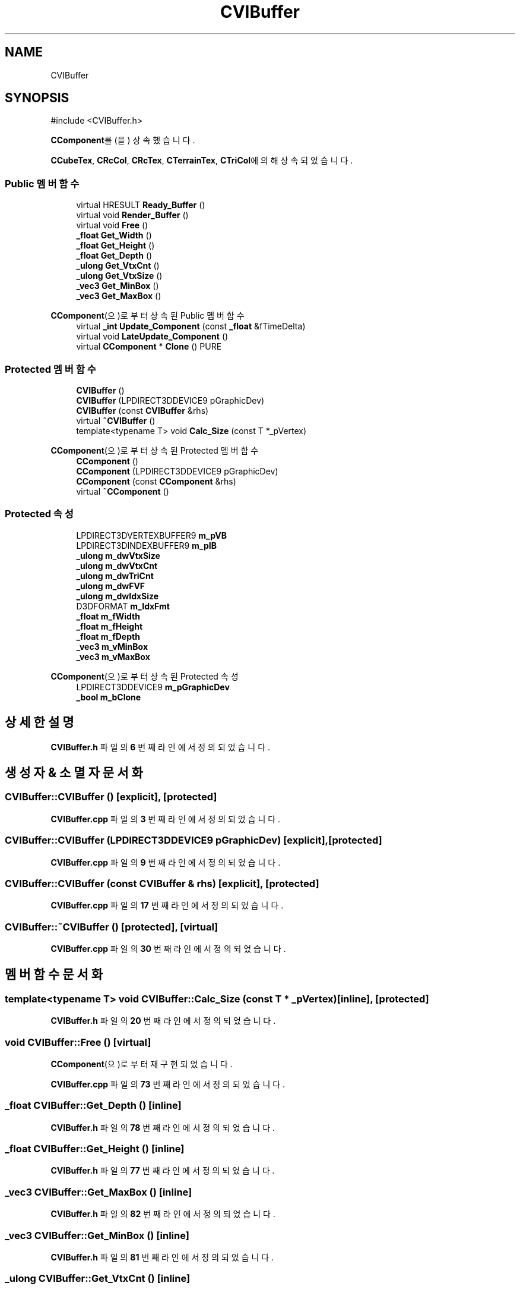 .TH "CVIBuffer" 3 "Version 1.0" "Engine" \" -*- nroff -*-
.ad l
.nh
.SH NAME
CVIBuffer
.SH SYNOPSIS
.br
.PP
.PP
\fR#include <CVIBuffer\&.h>\fP
.PP
\fBCComponent\fP를(을) 상속했습니다\&.
.PP
\fBCCubeTex\fP, \fBCRcCol\fP, \fBCRcTex\fP, \fBCTerrainTex\fP, \fBCTriCol\fP에 의해 상속되었습니다\&.
.SS "Public 멤버 함수"

.in +1c
.ti -1c
.RI "virtual HRESULT \fBReady_Buffer\fP ()"
.br
.ti -1c
.RI "virtual void \fBRender_Buffer\fP ()"
.br
.ti -1c
.RI "virtual void \fBFree\fP ()"
.br
.ti -1c
.RI "\fB_float\fP \fBGet_Width\fP ()"
.br
.ti -1c
.RI "\fB_float\fP \fBGet_Height\fP ()"
.br
.ti -1c
.RI "\fB_float\fP \fBGet_Depth\fP ()"
.br
.ti -1c
.RI "\fB_ulong\fP \fBGet_VtxCnt\fP ()"
.br
.ti -1c
.RI "\fB_ulong\fP \fBGet_VtxSize\fP ()"
.br
.ti -1c
.RI "\fB_vec3\fP \fBGet_MinBox\fP ()"
.br
.ti -1c
.RI "\fB_vec3\fP \fBGet_MaxBox\fP ()"
.br
.in -1c

\fBCComponent\fP(으)로부터 상속된 Public 멤버 함수
.in +1c
.ti -1c
.RI "virtual \fB_int\fP \fBUpdate_Component\fP (const \fB_float\fP &fTimeDelta)"
.br
.ti -1c
.RI "virtual void \fBLateUpdate_Component\fP ()"
.br
.ti -1c
.RI "virtual \fBCComponent\fP * \fBClone\fP () PURE"
.br
.in -1c
.SS "Protected 멤버 함수"

.in +1c
.ti -1c
.RI "\fBCVIBuffer\fP ()"
.br
.ti -1c
.RI "\fBCVIBuffer\fP (LPDIRECT3DDEVICE9 pGraphicDev)"
.br
.ti -1c
.RI "\fBCVIBuffer\fP (const \fBCVIBuffer\fP &rhs)"
.br
.ti -1c
.RI "virtual \fB~CVIBuffer\fP ()"
.br
.ti -1c
.RI "template<typename T> void \fBCalc_Size\fP (const T *_pVertex)"
.br
.in -1c

\fBCComponent\fP(으)로부터 상속된 Protected 멤버 함수
.in +1c
.ti -1c
.RI "\fBCComponent\fP ()"
.br
.ti -1c
.RI "\fBCComponent\fP (LPDIRECT3DDEVICE9 pGraphicDev)"
.br
.ti -1c
.RI "\fBCComponent\fP (const \fBCComponent\fP &rhs)"
.br
.ti -1c
.RI "virtual \fB~CComponent\fP ()"
.br
.in -1c
.SS "Protected 속성"

.in +1c
.ti -1c
.RI "LPDIRECT3DVERTEXBUFFER9 \fBm_pVB\fP"
.br
.ti -1c
.RI "LPDIRECT3DINDEXBUFFER9 \fBm_pIB\fP"
.br
.ti -1c
.RI "\fB_ulong\fP \fBm_dwVtxSize\fP"
.br
.ti -1c
.RI "\fB_ulong\fP \fBm_dwVtxCnt\fP"
.br
.ti -1c
.RI "\fB_ulong\fP \fBm_dwTriCnt\fP"
.br
.ti -1c
.RI "\fB_ulong\fP \fBm_dwFVF\fP"
.br
.ti -1c
.RI "\fB_ulong\fP \fBm_dwIdxSize\fP"
.br
.ti -1c
.RI "D3DFORMAT \fBm_IdxFmt\fP"
.br
.ti -1c
.RI "\fB_float\fP \fBm_fWidth\fP"
.br
.ti -1c
.RI "\fB_float\fP \fBm_fHeight\fP"
.br
.ti -1c
.RI "\fB_float\fP \fBm_fDepth\fP"
.br
.ti -1c
.RI "\fB_vec3\fP \fBm_vMinBox\fP"
.br
.ti -1c
.RI "\fB_vec3\fP \fBm_vMaxBox\fP"
.br
.in -1c

\fBCComponent\fP(으)로부터 상속된 Protected 속성
.in +1c
.ti -1c
.RI "LPDIRECT3DDEVICE9 \fBm_pGraphicDev\fP"
.br
.ti -1c
.RI "\fB_bool\fP \fBm_bClone\fP"
.br
.in -1c
.SH "상세한 설명"
.PP 
\fBCVIBuffer\&.h\fP 파일의 \fB6\fP 번째 라인에서 정의되었습니다\&.
.SH "생성자 & 소멸자 문서화"
.PP 
.SS "CVIBuffer::CVIBuffer ()\fR [explicit]\fP, \fR [protected]\fP"

.PP
\fBCVIBuffer\&.cpp\fP 파일의 \fB3\fP 번째 라인에서 정의되었습니다\&.
.SS "CVIBuffer::CVIBuffer (LPDIRECT3DDEVICE9 pGraphicDev)\fR [explicit]\fP, \fR [protected]\fP"

.PP
\fBCVIBuffer\&.cpp\fP 파일의 \fB9\fP 번째 라인에서 정의되었습니다\&.
.SS "CVIBuffer::CVIBuffer (const \fBCVIBuffer\fP & rhs)\fR [explicit]\fP, \fR [protected]\fP"

.PP
\fBCVIBuffer\&.cpp\fP 파일의 \fB17\fP 번째 라인에서 정의되었습니다\&.
.SS "CVIBuffer::~CVIBuffer ()\fR [protected]\fP, \fR [virtual]\fP"

.PP
\fBCVIBuffer\&.cpp\fP 파일의 \fB30\fP 번째 라인에서 정의되었습니다\&.
.SH "멤버 함수 문서화"
.PP 
.SS "template<typename T> void CVIBuffer::Calc_Size (const T * _pVertex)\fR [inline]\fP, \fR [protected]\fP"

.PP
\fBCVIBuffer\&.h\fP 파일의 \fB20\fP 번째 라인에서 정의되었습니다\&.
.SS "void CVIBuffer::Free ()\fR [virtual]\fP"

.PP
\fBCComponent\fP(으)로부터 재구현되었습니다\&.
.PP
\fBCVIBuffer\&.cpp\fP 파일의 \fB73\fP 번째 라인에서 정의되었습니다\&.
.SS "\fB_float\fP CVIBuffer::Get_Depth ()\fR [inline]\fP"

.PP
\fBCVIBuffer\&.h\fP 파일의 \fB78\fP 번째 라인에서 정의되었습니다\&.
.SS "\fB_float\fP CVIBuffer::Get_Height ()\fR [inline]\fP"

.PP
\fBCVIBuffer\&.h\fP 파일의 \fB77\fP 번째 라인에서 정의되었습니다\&.
.SS "\fB_vec3\fP CVIBuffer::Get_MaxBox ()\fR [inline]\fP"

.PP
\fBCVIBuffer\&.h\fP 파일의 \fB82\fP 번째 라인에서 정의되었습니다\&.
.SS "\fB_vec3\fP CVIBuffer::Get_MinBox ()\fR [inline]\fP"

.PP
\fBCVIBuffer\&.h\fP 파일의 \fB81\fP 번째 라인에서 정의되었습니다\&.
.SS "\fB_ulong\fP CVIBuffer::Get_VtxCnt ()\fR [inline]\fP"

.PP
\fBCVIBuffer\&.h\fP 파일의 \fB79\fP 번째 라인에서 정의되었습니다\&.
.SS "\fB_ulong\fP CVIBuffer::Get_VtxSize ()\fR [inline]\fP"

.PP
\fBCVIBuffer\&.h\fP 파일의 \fB80\fP 번째 라인에서 정의되었습니다\&.
.SS "\fB_float\fP CVIBuffer::Get_Width ()\fR [inline]\fP"

.PP
\fBCVIBuffer\&.h\fP 파일의 \fB76\fP 번째 라인에서 정의되었습니다\&.
.SS "HRESULT CVIBuffer::Ready_Buffer ()\fR [virtual]\fP"

.PP
\fBCCubeTex\fP, \fBCRcCol\fP, \fBCRcTex\fP, \fBCTriCol\fP에서 재구현되었습니다\&.
.PP
\fBCVIBuffer\&.cpp\fP 파일의 \fB34\fP 번째 라인에서 정의되었습니다\&.
.SS "void CVIBuffer::Render_Buffer ()\fR [virtual]\fP"

.PP
\fBCCubeTex\fP, \fBCRcCol\fP, \fBCRcTex\fP, \fBCTerrainTex\fP, \fBCTriCol\fP에서 재구현되었습니다\&.
.PP
\fBCVIBuffer\&.cpp\fP 파일의 \fB60\fP 번째 라인에서 정의되었습니다\&.
.SH "멤버 데이터 문서화"
.PP 
.SS "\fB_ulong\fP CVIBuffer::m_dwFVF\fR [protected]\fP"

.PP
\fBCVIBuffer\&.h\fP 파일의 \fB63\fP 번째 라인에서 정의되었습니다\&.
.SS "\fB_ulong\fP CVIBuffer::m_dwIdxSize\fR [protected]\fP"

.PP
\fBCVIBuffer\&.h\fP 파일의 \fB65\fP 번째 라인에서 정의되었습니다\&.
.SS "\fB_ulong\fP CVIBuffer::m_dwTriCnt\fR [protected]\fP"

.PP
\fBCVIBuffer\&.h\fP 파일의 \fB62\fP 번째 라인에서 정의되었습니다\&.
.SS "\fB_ulong\fP CVIBuffer::m_dwVtxCnt\fR [protected]\fP"

.PP
\fBCVIBuffer\&.h\fP 파일의 \fB61\fP 번째 라인에서 정의되었습니다\&.
.SS "\fB_ulong\fP CVIBuffer::m_dwVtxSize\fR [protected]\fP"

.PP
\fBCVIBuffer\&.h\fP 파일의 \fB60\fP 번째 라인에서 정의되었습니다\&.
.SS "\fB_float\fP CVIBuffer::m_fDepth\fR [protected]\fP"

.PP
\fBCVIBuffer\&.h\fP 파일의 \fB70\fP 번째 라인에서 정의되었습니다\&.
.SS "\fB_float\fP CVIBuffer::m_fHeight\fR [protected]\fP"

.PP
\fBCVIBuffer\&.h\fP 파일의 \fB69\fP 번째 라인에서 정의되었습니다\&.
.SS "\fB_float\fP CVIBuffer::m_fWidth\fR [protected]\fP"

.PP
\fBCVIBuffer\&.h\fP 파일의 \fB68\fP 번째 라인에서 정의되었습니다\&.
.SS "D3DFORMAT CVIBuffer::m_IdxFmt\fR [protected]\fP"

.PP
\fBCVIBuffer\&.h\fP 파일의 \fB66\fP 번째 라인에서 정의되었습니다\&.
.SS "LPDIRECT3DINDEXBUFFER9 CVIBuffer::m_pIB\fR [protected]\fP"

.PP
\fBCVIBuffer\&.h\fP 파일의 \fB58\fP 번째 라인에서 정의되었습니다\&.
.SS "LPDIRECT3DVERTEXBUFFER9 CVIBuffer::m_pVB\fR [protected]\fP"

.PP
\fBCVIBuffer\&.h\fP 파일의 \fB57\fP 번째 라인에서 정의되었습니다\&.
.SS "\fB_vec3\fP CVIBuffer::m_vMaxBox\fR [protected]\fP"

.PP
\fBCVIBuffer\&.h\fP 파일의 \fB72\fP 번째 라인에서 정의되었습니다\&.
.SS "\fB_vec3\fP CVIBuffer::m_vMinBox\fR [protected]\fP"

.PP
\fBCVIBuffer\&.h\fP 파일의 \fB71\fP 번째 라인에서 정의되었습니다\&.

.SH "작성자"
.PP 
소스 코드로부터 Engine를 위해 Doxygen에 의해 자동으로 생성됨\&.
